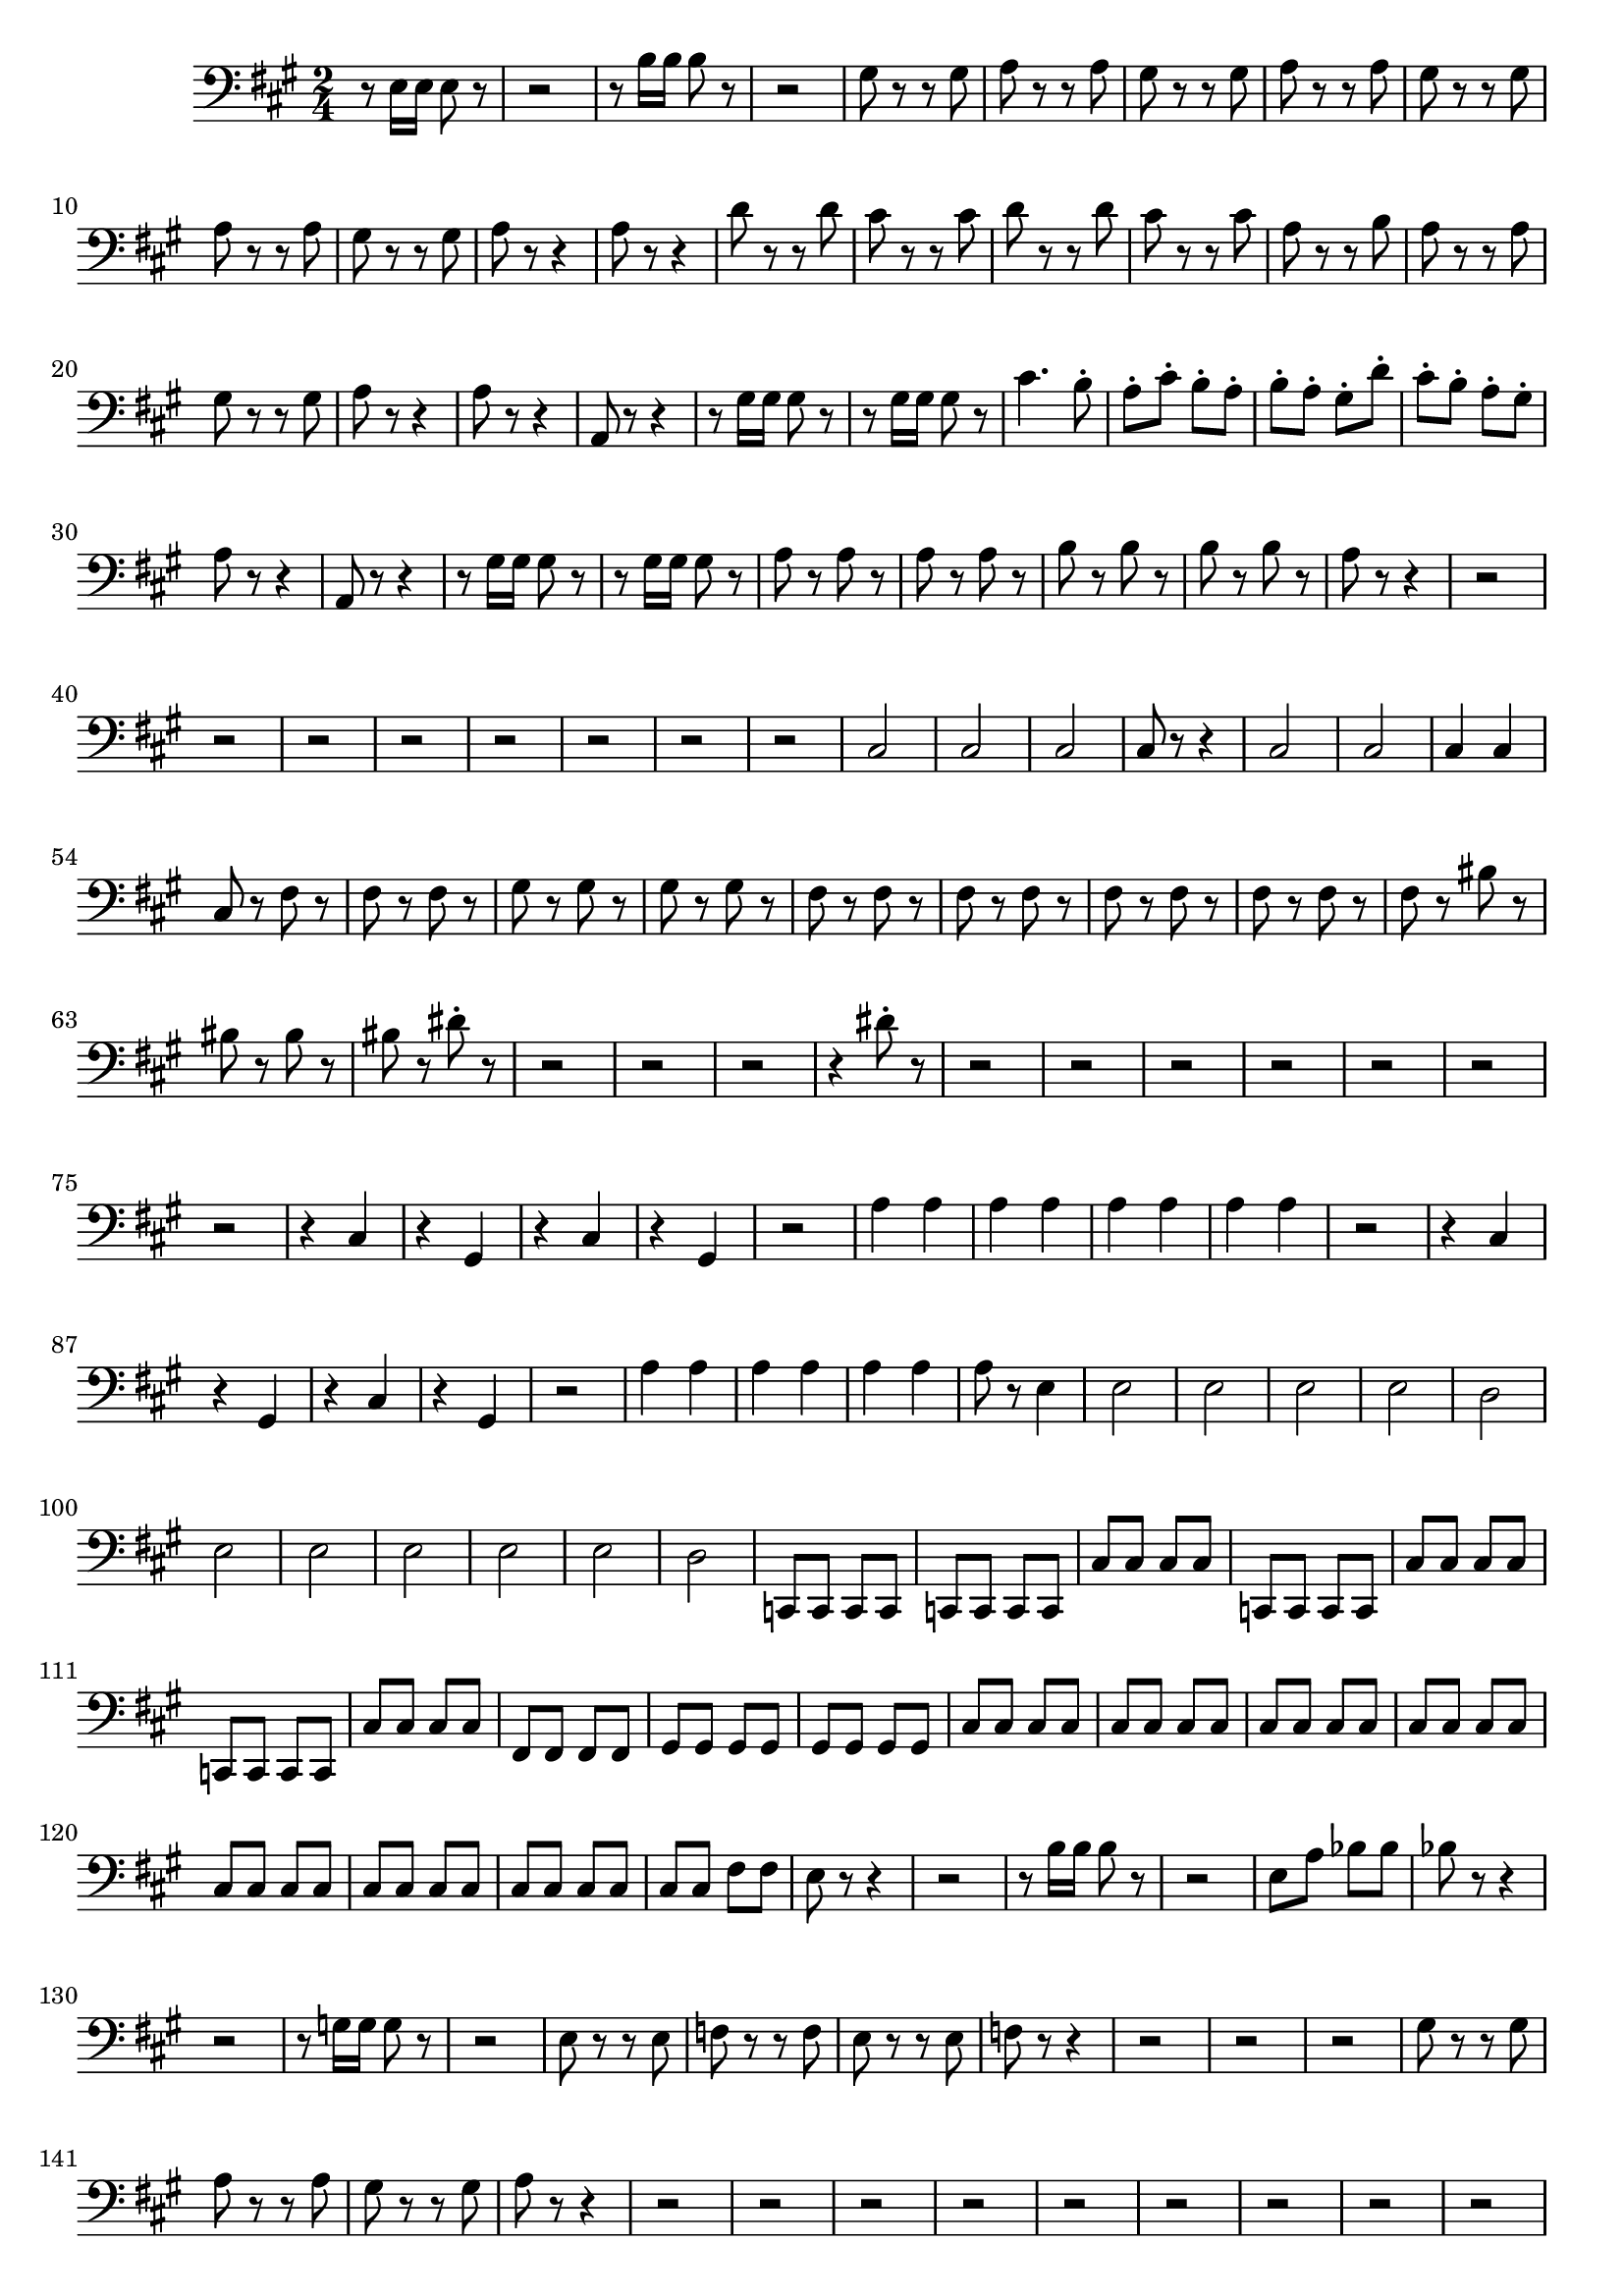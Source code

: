 \version "2.24.3"


voicebeethovenHxmouvementExbassonCxmd = \absolute {
	\clef bass \time 2/4 \key a \major
 r8 e16 e16 e8 r8  |
 r2  |
 r8 b16 b16 b8 r8  |
 r2  |

 gis8 r8 r8 gis8  |
 a8 r8 r8 a8  |
 gis8 r8 r8 gis8  |
 a8 r8 r8 a8  |

 gis8 r8 r8 gis8  |
 a8 r8 r8 a8  |
 gis8 r8 r8 gis8  |
 a8 r8 r4  |
 a8
 r8 r4  |
 d'8 r8 r8 d'8  |
 cis'8 r8 r8 cis'8  |
 d'8 r8 r8 d'8  |

 cis'8 r8 r8 cis'8  |
 a8 r8 r8 b8  |
 a8 r8 r8 a8  |
 gis8 r8 r8 gis8
  |
 a8 r8 r4  |
 a8 r8 r4  |
 a,8 r8 r4  |
 r8 gis16 gis16 gis8 r8  |

 r8 gis16 gis16 gis8 r8  |
 cis'4. b8-.  |
 a8-. cis'8-. b8-. a8-.  |

 b8-. a8-. gis8-. d'8-.  |
 cis'8-. b8-. a8-. gis8-.  |
 a8 r8 r4  |

 a,8 r8 r4  |
 r8 gis16 gis16 gis8 r8  |
 r8 gis16 gis16 gis8 r8  |
 a8
 r8 a8 r8  |
 a8 r8 a8 r8  |
 b8 r8 b8 r8  |
 b8 r8 b8 r8  |
 a8 r8 r4
  |
 r2  |
 r2  |
 r2  |
 r2  |
 r2  |
 r2  |
 r2  |
 r2  |
 cis2  |

 cis2  |
 cis2  |
 cis8 r8 r4  |
 cis2  |
 cis2  |
 cis4 cis4  |
 cis8
 r8 fis8 r8  |
 fis8 r8 fis8 r8  |
 gis8 r8 gis8 r8  |
 gis8 r8 gis8 r8
  |
 fis8 r8 fis8 r8  |
 fis8 r8 fis8 r8  |
 fis8 r8 fis8 r8  |
 fis8 r8
 fis8 r8  |
 fis8 r8 bis8 r8  |
 bis8 r8 bis8 r8  |
 bis8 r8 dis'8-. r8
  |
 r2  |
 r2  |
 r2  |
 r4 dis'8-. r8  |
 r2  |
 r2  |
 r2  |
 r2  |

 r2  |
 r2  |
 r2  |
 r4 cis4  |
 r4 gis,4  |
 r4 cis4  |
 r4 gis,4  |

 r2  |
 a4 a4  |
 a4 a4  |
 a4 a4  |
 a4 a4  |
 r2  |
 r4 cis4  |
 r4
 gis,4  |
 r4 cis4  |
 r4 gis,4  |
 r2  |
 a4 a4  |
 a4 a4  |
 a4 a4  |

 a8 r8 e4  |
 e2  |
 e2  |
 e2  |
 e2  |
 d2  |
 e2  |
 e2  |
 e2  |
 e2
  |
 e2  |
 d2  |
 c,8 c,8 c,8 c,8  |
 c,8 c,8 c,8 c,8  |
 cis8 cis8
 cis8 cis8  |
 c,8 c,8 c,8 c,8  |
 cis8 cis8 cis8 cis8  |
 c,8 c,8 c,8
 c,8  |
 cis8 cis8 cis8 cis8  |
 fis,8 fis,8 fis,8 fis,8  |
 gis,8 gis,8
 gis,8 gis,8  |
 gis,8 gis,8 gis,8 gis,8  |
 cis8 cis8 cis8 cis8  |

 cis8 cis8 cis8 cis8  |
 cis8 cis8 cis8 cis8  |
 cis8 cis8 cis8 cis8  |

 cis8 cis8 cis8 cis8  |
 cis8 cis8 cis8 cis8  |
 cis8 cis8 cis8 cis8  |

 cis8 cis8 fis8 fis8  |
 e8 r8 r4  |
 r2  |
 r8 b16 b16 b8 r8  |
 r2  |

 e8 a8 bes8 bes8  |
 bes8 r8 r4  |
 r2  |
 r8 g16 g16 g8 r8  |
 r2  |

 e8 r8 r8 e8  |
 f8 r8 r8 f8  |
 e8 r8 r8 e8  |
 f8 r8 r4  |
 r2  |
 r2
  |
 r2  |
 gis8 r8 r8 gis8  |
 a8 r8 r8 a8  |
 gis8 r8 r8 gis8  |
 a8
 r8 r4  |
 r2  |
 r2  |
 r2  |
 r2  |
 r2  |
 r2  |
 r2   |
 r2  |
 r2 
  |
  b8 r8 r8 b8  |
 c'8 r8 r8 c'8  |
 b8 r8 r8 b8  |
 c'8 r8 r8 c'8
  |
 b8 r8 r8 b8  |
 c'8 r8 r8 c'8  |
 b8 r8 r8 b8  |
 c8 c16 c16 c8 r8
  |
 b4 r8 b8  |
 c8 c16 c16 c8 r8  |
 f4 r8 f8  |
 e4 r8 e8  |
 f8 r8
 r8 f8  |
 b8 r8 r8 e8  |
 fis8 r8 r8 b8  |
 c'8 r8 r8 c'8  |
 b8 r8 r8
 g8  |
 c8 c16 c16 c8 r8  |
 c8 e'16 e'16 e'8 r8  |
 r8 d'16 d'16 d'8 r8
  |
 r8 c'16 c'16 c'8 r8  |
 r8 c'16 c'16 b8 r8  |
 r4 c'4  |
 f'8 r8 a4
  |
 d'8 r8 g4  |
 bes8 r8 e4  |
 f8 f16 f16 f8 r8  |
 r8 d16 d16 d8 r8
  |
 r8 g,16 g,16 g,8 r8  |
 r8 cis'16 cis'16 cis'8 r8  |
 d'8 r8 d'4
  |
 f'8 r8 a4  |
 d'8 r8 f4  |
 a8 r8 d4  |
 f8 r8 a,4  |
 d8 r8 f,4
  |
 a,8 r8 f,4  |
 a,8 r8 fis,4  |
 a,8 r8 fis,4  |
 bes,8 r8 g,4  |

 bes,8 r8 g,4  |
 b,8 r8 gis,4  |
 b,8 r8 gis,4  |
 c8 r8 a,4  |
 cis8
 r8 ais,4  |
 d8 r8 b,4  |
 dis8 r8 bis,4  |
 e8 r8 cis4  |
 e8 r8 d4
  |
 e8 r8 dis4  |
 e8 r8 dis4  |
 e8 r8 r4  |
 r2  |
 r2  |
 r2  |
 r2
  |
 r2  |
 r2  |
 r2  |
 r2  |
 r2  |
 r2  |
 r2  |
 r2  |
 r2  |
 r2
  |
 r2  |
 r2  |
 r2  |
 r2  |
 r2  |
 r2  |
 r2  |
 r4 f'4  |
 f'2  |

 f'2  |
 f'2  |
 e'8 e16 e16 e8 r8  |
 r2  |
 b8 b16 b16 b8 r8  |
 r2
  |
  gis8 r8 r8 gis8  |
 a8 r8 r8 a8  |
 gis8 r8 r8 gis8  |
 a8 r8 r8
 a8  |
 gis8 r8 r8 gis8  |
 a8 r8 r8 a8  |
 gis8 r8 r8 gis8  |
 a8 r8 r4
  |
 a8 r8 r4  |
 a,8 r8 r4  |
 r8 gis16 gis16 gis8 r8  |
 r8 gis16
 gis16 gis8 r8  |
 cis'4. b8-.  |
 a8-. cis'8-. b8-. a8-.  |
 b8-. a8-.
 gis8-. d'8-.  |
 cis'8-. b8-. a8-. gis8-.  |
 a8 r8 r4  |
 a,8 r8 r4
  |
 r8 gis16 gis16 gis8 r8  |
 r8 gis16 gis16 gis8 r8  |
 a8 r8 a8 r8
  |
 a8 r8 a8 r8  |
 b8 r8 b8 r8  |
 b8 r8 b8 r8  |
 a8 r8 r4  |
 r2  |

 r2  |
 r2  |
 r2  |
 r2  |
 r4 g4  |
 g4 e4  |
 d8 r8 r4  |
 r2  |

 r2  |
 r4 cis'4  |
 d'8 r8 r4  |
 r2  |
 r2  |
 r4 cis'4  |
 d'8 r8 d8
 r8  |
 d8 r8 d8 r8  |
 e8 r8 e8 r8  |
 e8 r8 e8 r8  |
 d8 r8 d8 r8  |

 d8 r8 d8 r8  |
 d8 r8 d8 r8  |
 a,8 r8 a,8 r8  |
 gis,8 r8 f,8 r8  |

 f,8 r8 f,8 r8  |
 e,8 r8 d'8-. r8  |
 r2  |
 r2  |
 r2  |
 r4 d'8-. r8
  |
 r2  |
 r2  |
 r2  |
 r2  |
 r2  |
 r2  |
 r2  |
 cis'8. b16-. cis'4
  |
 b8. a16-. b4  |
 a8. gis16-. a4  |
 b8. a16-. b4  |
 cis'8 r8 r4
  |
 r2  |
 r2  |
 r2  |
 r2  |
 gis4 gis4  |
 cis'8. b16-. cis'4  |

 b8. a16-. b4  |
 a8. gis16-. a4  |
 b8. a16-. b4  |
 cis'8 r8 r4  |
 r2
  |
 r2  |
 gis4 gis4  |
 a4 a4  |
 gis4 gis4  |
 a4 a4  |
 gis4 gis4
  |
 gis8 r8 b4  |
 b2  |
 b2  |
 b2  |
 b2  |
 a2  |
 b2  |
 b2  |
 b2
  |
 b2  |
 b2  |
 a4 cis4  |
 c8 g8 g8 g8  |
 g8 g8 g8 g8  |
 f8 f8 f8
 f8  |
 g8 g8 g8 g8  |
 f8 f8 f8 f8  |
 g8 g8 g8 g8  |
 g8 g8 g8 g8  |

 g8 g8 g8 g8  |
 f8 f8 f8 f8  |
 g8 g8 g8 g8  |
 f8 f8 f8 f8  |
 f8 f8
 a8 a8  |
 a8 a8 a8 a8  |
 gis8 gis8 gis8 gis8  |
 a8 cis'8 d'8 d'8  |

 d'8 d'8 d'8 d'8  |
 cis'8 a8 d'8 d'8  |
 d'8 d'8 d'8 d'8  |
 cis'8
 cis'8 d'8 d'8  |
 cis'8 cis'8 d'8 d'8  |
 cis'8 cis'8 d'8 d'8  |
 cis'8
 cis'8 cis'8 cis'8  |
 cis'8 r8 r4  |
 r2  |
 r8 e'16 e'16 e'8 r8  |
 r2
  |
 r8 e'16 e'16 e'8 r8  |
 r8 e'16 e'16 e'8 r8  |
 r8 e'16 e'16 e'8 r8
  |
 r8 e'16 e'16 e'8 r8  |
 ais8 r8 r4  |
 fis2  |
 fis2  |
 fis8 r8
 ais4  |
 b8 r8 r4  |
 fis2  |
 fis2  |
 fis8 r8 ais4  |
 b8 r8 r4  |

 r2  |
 r2  |
 r2  |
 r2  |
 r2  |
 r2  |
 a,2  |
 a,2  |
 d2  |
 d2  |

 d2  |
 d2  |
 d2  |
 d4 d'4  |
 d'2  |
 d'4 c'4  |
 c'2  |
 c'2  |
 c'2
  |
 c'2  |
 c'2  |
 c'4 bes4  |
 bes2  |
 bes2  |
 bes2  |
 bes4 a4  |

 a2  |
 a2  |
 a2  |
 a2  |
 a2  |
 a2  |
 a2  |
 b2  |
 b2  |
 a2  |

 a2  |
 b2  |
 b2  |
 cis'4 cis4  |
 d2  |
 e2  |
 fis2  |
 gis2  |
 a2
  |
 b2  |
 b2  |
 a8 r8 r4  |
 r2  |
 r8 b16 b16 b8 r8  |
 r8 b16 b16
 b8 r8  |
 cis'4. b8  |
 a8 cis'8 b8 a8  |
 b8 a8 gis8 d'8  |
 cis'8 b8
 a8 gis8  |
 a8 r8 r4  |
 r2  |
 r8 b16 b16 b8 r8  |
 r8 b16 b16 b8 r8
  |
 a8 a,8 a,8 b,8  |
 cis8 a,8 b,8 cis8  |
 gis,8 a,8 b,8 cis8  |
 d8
 e8 fis8 gis8  |
 a,8 b,8 cis8 d8  |
 e8 fis8 gis8 a8  |
 b,8 cis8 d8 e8
  |
 fis8 gis8 a8 b8  |
 cis8 d8 e8 fis8  |
 gis8 a8 b8 cis'8  |
 g'2
  |
 g'2  |
 fis'8 e'8 d'8 cis'8  |
 b8 a8 g8 fis8  |
 cis'2  |
 d'2  |

 a2  |
 gis2  |
 gis8 fis8 e8 d8  |
 cis8 b,8 a,8 gis,8  |
 a,8 b,8 cis8
 d8  |
 e8 fis8 gis8 a8  |
 b8 a8 gis8 fis8  |
 e8 d8 cis8 b,8  |
 cis8
 d8 e8 fis8  |
 gis8 a8 b8 cis'8  |
 g'2  |
 g'2  |
 fis'8 e'8 d'8 cis'8
  |
 b8 a8 g8 fis8  |
 cis'2  |
 d'2  |
 a2  |
 gis2  |
 a,8 r8 r4  |

 e'4 b4  |
 a4 e4  |
 cis4 e4  |
 a8 r8 r4  |
 e'4 b4  |
 a4 e4  |
 cis4
 e4  |
 e8 e8 e8 e8  |
 e8 e8 e8 e8  |
 e8 e8 e8 e8  |
 e8 e8 e8 e8  |

 a,8 r8 r4  |
 a,8 r8 r4  |
 a,8 r8 r4  |
 
}




\score {
  \new Staff \voicebeethovenHxmouvementExbassonCxmd
  \layout { }
}